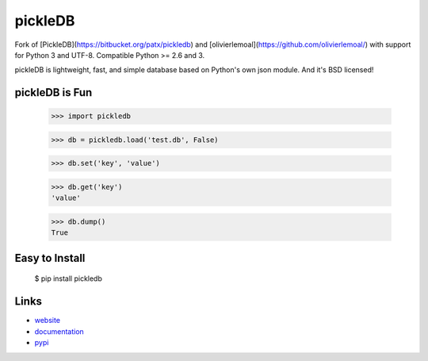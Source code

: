 pickleDB
--------

Fork of [PickleDB](https://bitbucket.org/patx/pickledb) and [olivierlemoal](https://github.com/olivierlemoal/) with support for Python 3 and UTF-8.
Compatible Python >= 2.6 and 3.

pickleDB is lightweight, fast, and simple database based on Python's own 
json module. And it's BSD licensed!


pickleDB is Fun
```````````````

    >>> import pickledb

    >>> db = pickledb.load('test.db', False)

    >>> db.set('key', 'value')

    >>> db.get('key')
    'value'

    >>> db.dump()
    True


Easy to Install
```````````````

    $ pip install pickledb


Links
`````

* `website <http://packages.python.org/pickleDB/>`_
* `documentation <http://packages.python.org/pickleDB/commands.html>`_
* `pypi
  <http://pypi.python.org/pypi/pickleDB>`_
